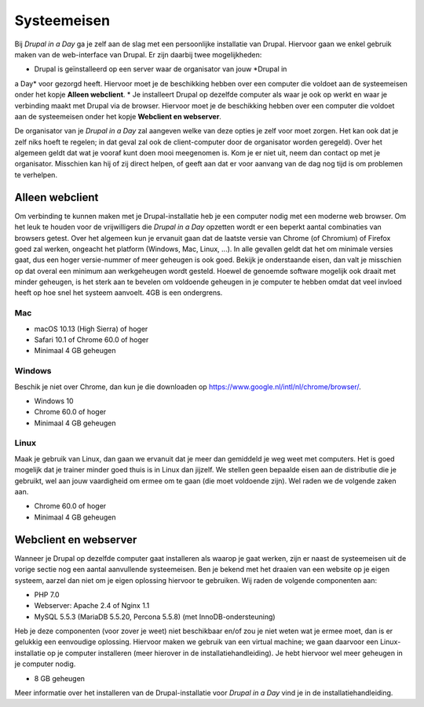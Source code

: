 ************
Systeemeisen
************
Bij *Drupal in a Day* ga je zelf aan de slag met een persoonlijke installatie
van Drupal. Hiervoor gaan we enkel gebruik maken van de web-interface van
Drupal. Er zijn daarbij twee mogelijkheden:

* Drupal is geïnstalleerd op een server waar de organisator van jouw *Drupal in
a Day* voor gezorgd heeft. Hiervoor moet je de beschikking hebben over een
computer die voldoet aan de systeemeisen onder het kopje **Alleen webclient**.
* Je installeert Drupal op dezelfde computer als waar je ook op werkt en waar je
verbinding maakt met Drupal via de browser. Hiervoor moet je de beschikking
hebben over een computer die voldoet aan de systeemeisen onder het kopje
**Webclient en webserver**.

De organisator van je *Drupal in a Day* zal aangeven welke van deze opties je
zelf voor moet zorgen. Het kan ook dat je zelf niks hoeft te regelen; in dat
geval zal ook de client-computer door de organisator worden geregeld). Over het
algemeen geldt dat wat je vooraf kunt doen mooi meegenomen is. Kom je er niet
uit, neem dan contact op met je organisator. Misschien kan hij of zij direct
helpen, of geeft aan dat er voor aanvang van de dag nog tijd is om problemen te
verhelpen.

Alleen webclient
================
Om verbinding te kunnen maken met je Drupal-installatie heb je een computer
nodig met een moderne web browser. Om het leuk te houden voor de vrijwilligers
die *Drupal in a Day* opzetten wordt er een beperkt aantal combinaties van
browsers getest. Over het algemeen kun je ervanuit gaan dat de laatste versie
van Chrome (of Chromium) of Firefox goed zal werken, ongeacht het platform
(Windows, Mac, Linux, ...). In alle gevallen geldt dat het om minimale versies
gaat, dus een hoger versie-nummer of meer geheugen is ook goed. Bekijk je
onderstaande eisen, dan valt je misschien op dat overal een minimum aan
werkgeheugen wordt gesteld. Hoewel de genoemde software mogelijk ook draait met
minder geheugen, is het sterk aan te bevelen om voldoende geheugen in je
computer te hebben omdat dat veel invloed heeft op hoe snel het systeem
aanvoelt. 4GB is een ondergrens.

Mac
---
* macOS 10.13 (High Sierra) of hoger
* Safari 10.1 of Chrome 60.0 of hoger
* Minimaal 4 GB geheugen

Windows
-------
Beschik je niet over Chrome, dan kun je die downloaden op
https://www.google.nl/intl/nl/chrome/browser/.

* Windows 10
* Chrome 60.0 of hoger
* Minimaal 4 GB geheugen

Linux
-----
Maak je gebruik van Linux, dan gaan we ervanuit dat je meer dan gemiddeld je weg
weet met computers. Het is goed mogelijk dat je trainer minder goed thuis is in
Linux dan jijzelf. We stellen geen bepaalde eisen aan de distributie die je
gebruikt, wel aan jouw vaardigheid om ermee om te gaan (die moet voldoende
zijn). Wel raden we de volgende zaken aan.

* Chrome 60.0 of hoger
* Minimaal 4 GB geheugen

Webclient en webserver
======================
Wanneer je Drupal op dezelfde computer gaat installeren als waarop je gaat
werken, zijn er naast de systeemeisen uit de vorige sectie nog een aantal
aanvullende systeemeisen. Ben je bekend met het draaien van een website op je
eigen systeem, aarzel dan niet om je eigen oplossing hiervoor te gebruiken. Wij
raden de volgende componenten aan:

* PHP 7.0
* Webserver: Apache 2.4 of Nginx 1.1
* MySQL 5.5.3 (MariaDB 5.5.20, Percona 5.5.8) (met InnoDB-ondersteuning)

Heb je deze componenten (voor zover je weet) niet beschikbaar en/of zou je niet
weten wat je ermee moet, dan is er gelukkig een eenvoudige oplossing. Hiervoor
maken we gebruik van een virtual machine; we gaan daarvoor een Linux-
installatie op je computer installeren (meer hierover in de
installatiehandleiding). Je hebt hiervoor wel meer geheugen in je computer
nodig.

* 8 GB geheugen

Meer informatie over het installeren van de Drupal-installatie voor *Drupal in
a Day* vind je in de installatiehandleiding.
